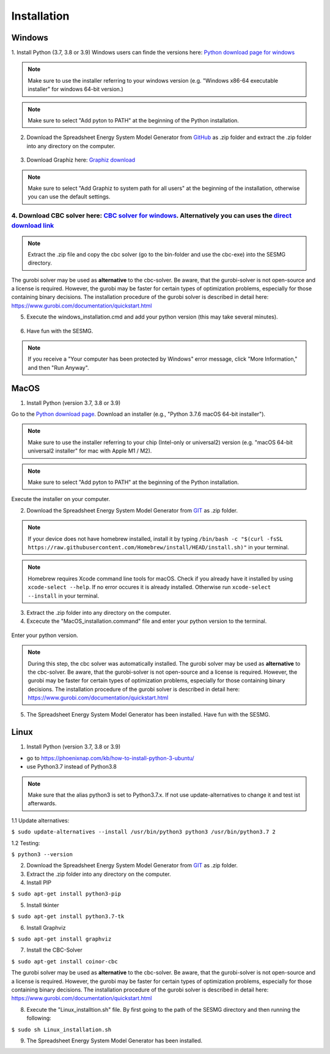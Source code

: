 Installation
*************************************************


Windows
^^^^^^^^^^^^^^^^^^^^^^^^^^^^^^^^^^^^^^^^^^^^^^^^^

1. Install Python (3.7, 3.8 or 3.9)
Windows users can finde the versions here: `Python download page for windows <https://www.python.org/downloads/windows/>`_

.. note:: 

	Make sure to use the installer referring to your windows version (e.g. "Windows x86-64 executable installer" for windows 64-bit version.)


.. figure:: images/manual/Installation/sesmg_installation_ms_1.png
   :width: 50 %
   :align: center
   



.. note:: 

	Make sure to select "Add pyton to PATH" at the beginning of the Python installation.


.. figure:: images/manual/Installation/sesmg_installation_ms_2.png
   :width: 50 %
   :align: center
   



2. Download the Spreadsheet Energy System Model Generator from `GitHub <https://github.com/SESMG/SESMG>`_ as .zip folder and extract the .zip folder into any directory on the computer.


.. figure:: images/manual/Installation/sesmg_installation_ms_3.png
   :width: 50 %
   :align: center


3. Download Graphiz here: `Graphiz download <https://graphviz.org/download/>`_

.. figure:: images/manual/Installation/sesmg_installation_ms_4.png
   :width: 50 %
   :align: center


.. note:: 

	Make sure to select "Add Graphiz to system path for all users" at the beginning of the installation, otherwise you can use the default settings.

.. figure:: images/manual/Installation/sesmg_installation_ms_5.png
   :width: 50 %
   :align: center
   

4. Download CBC solver here: `CBC solver for windows <https://www.coin-or.org/download/binary/Cbc/>`_. Alternatively you can uses the `direct download link <https://www.coin-or.org/download/binary/Cbc/Cbc-2.10-win64-msvc16-mdd.zip>`_
''''''''''''''''''''''''''''''''''''''''''''

.. figure:: images/manual/Installation/sesmg_installation_ms_6.png
   :width: 50 %
   :align: center
   

.. note:: 

	Extract the .zip file and copy the cbc solver (go to the bin-folder and use the cbc-exe) into the SESMG directory.

.. figure:: images/manual/Installation/sesmg_installation_ms_7.png
   :width: 50 %
   :align: center
   
The gurobi solver may be used as **alternative** to the cbc-solver. Be aware, that the gurobi-solver is not open-source and a license is required. However, the gurobi may be faster for certain types of optimization problems, especially for those containing binary decisions. The installation procedure of the gurobi solver is described in detail here: https://www.gurobi.com/documentation/quickstart.html


5. Execute the windows_installation.cmd and add your python version (this may take several minutes).


.. figure:: images/manual/Installation/sesmg_installation_ms_8.png
   :width: 50 %
   :align: center
   
.. figure:: images/manual/Installation/sesmg_installation_ms_9.png
   :width: 50 %
   :align: center


6. Have fun with the SESMG.



.. figure:: images/manual/Installation/sesmg_installation_ms_10.png
   :width: 50 %
   :align: center


.. note:: 

	If you receive a "Your computer has been protected by Windows" error message, click "More Information," and then "Run Anyway".


MacOS
^^^^^^^^^^^^^^^^^^^^^^^^^^^^^^^^^^^^^^^^^^^^^^^^

1. Install Python (version 3.7, 3.8 or 3.9) 

Go to the `Python download page <https://www.python.org/downloads/>`_.
Download an installer (e.g., "Python 3.7.6 macOS 64-bit installer").

.. note:: 

	Make sure to use the installer referring to your chip (Intel-only or universal2) version (e.g. "macOS 64-bit universal2 installer" for mac with Apple M1 / M2).


.. figure:: images/manual/Installation/sesmg_installation_ms_1.png
   :width: 50 %
   :align: center
   
.. note:: 

	Make sure to select "Add pyton to PATH" at the beginning of the Python installation.

Execute the installer on your computer.


2. Download the Spreadsheet Energy System Model Generator from `GIT <https://github.com/SESMG/SESMG/tree/master>`_ as .zip folder.

.. note:: 

	If your device does not have homebrew installed, install it by typing ``/bin/bash -c "$(curl -fsSL https://raw.githubusercontent.com/Homebrew/install/HEAD/install.sh)"`` in your terminal.
	
.. note:: 

	Homebrew requires Xcode command line tools for macOS. Check if you already have it installed by using ``xcode-select --help``. If no error occures it is already installed. Otherwise run ``xcode-select --install`` in your terminal.

.. figure:: images/manual/Installation/sesmg_installation_ms_3.png
   :width: 50 %
   :align: center
   
3. Extract the .zip folder into any directory on the computer.
	
4. Excecute the "MacOS_installation.command" file and enter your python version to the terminal.

.. figure:: images/manual/Installation/sesmg_installation_mac_1.png
   :width: 50 %
   :align: center
   
   .. note:: 

	You have to confirm the file run in your mac's security settings to be able to run it. Confirm with 'Open Anyway'.

.. figure:: images/manual/Installation/sesmg_installation_mac_3.png
   :width: 50 %
   :align: center
   

Enter your python version.
   
.. figure:: images/manual/Installation/sesmg_installation_mac_2.png
   :width: 50 %
   :align: center

   
.. note::

	During this step, the cbc solver was automatically installed. The gurobi solver may be used as **alternative** to the cbc-solver. Be aware, that the gurobi-solver is not open-source and a license is required. However, the gurobi may be faster for certain types of optimization problems, especially for those containing binary decisions. The installation procedure of the gurobi solver is described in detail here: https://www.gurobi.com/documentation/quickstart.html

5. The Spreadsheet Energy System Model Generator has been installed. Have fun with the SESMG.

.. figure:: images/manual/Installation/sesmg_installation_ms_10.png
   :width: 50 %
   :align: center


Linux 
^^^^^^^^^^^^^^^^^^^^^^^^^^^^^^^^^^^^^^^^^^^^^^^^

1. Install Python (version 3.7, 3.8 or 3.9)

- go to `<https://phoenixnap.com/kb/how-to-install-python-3-ubuntu/>`_
- use Python3.7 instead of Python3.8

.. note::
	
	Make sure that the alias python3 is set to Python3.7.x.
	If not use update-alternatives to change it and test ist afterwards.
	
1.1 Update alternatives:

``$ sudo update-alternatives --install /usr/bin/python3 python3 /usr/bin/python3.7 2``

1.2 Testing:

``$ python3 --version``
	 
2. Download the Spreadsheet Energy System Model Generator from `GIT <https://github.com/SESMG/SESMG/tree/master>`_ as .zip folder.

3. Extract the .zip folder into any directory on the computer.

4. Install PIP 

``$ sudo apt-get install python3-pip``

5. Install tkinter 

``$ sudo apt-get install python3.7-tk``
	
6. Install Graphviz

``$ sudo apt-get install graphviz``
	
7. Install the CBC-Solver 

``$ sudo apt-get install coinor-cbc``

The gurobi solver may be used as **alternative** to the cbc-solver. Be aware, that the gurobi-solver is not open-source and a license is required. However, the gurobi may be faster for certain types of optimization problems, especially for those containing binary decisions. The installation procedure of the gurobi solver is described in detail here: https://www.gurobi.com/documentation/quickstart.html
	
8. Execute the "Linux_installtion.sh" file. By first going to the path of the SESMG directory and then running the following:

``$ sudo sh Linux_installation.sh``

9. The Spreadsheet Energy System Model Generator has been installed.


